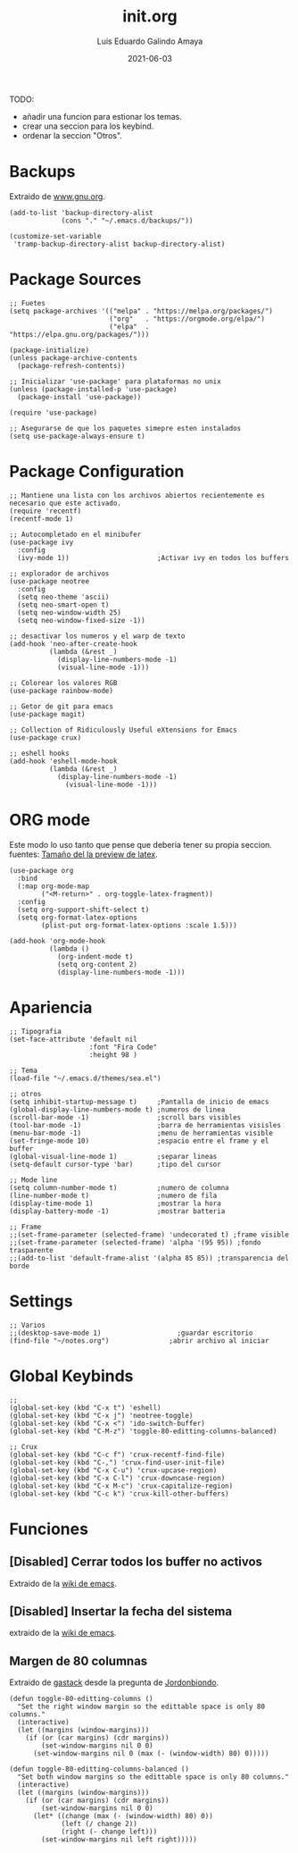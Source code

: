 
#+TITLE:  init.org
#+AUTHOR: Luis Eduardo Galindo Amaya
#+DATE:   2021-06-03                        

#+LANGUAGE: es
#+PROPERTY: header-args :tangle init.el

TODO:
- añadir una funcion para estionar los temas.
- crear una seccion para los keybind.
- ordenar la seccion "Otros".

* Backups
Extraido de [[https://www.gnu.org/software/emacs/manual/html_node/tramp/Auto_002dsave-and-Backup.html][www.gnu.org]].
#+BEGIN_SRC elisp
  (add-to-list 'backup-directory-alist
               (cons "." "~/.emacs.d/backups/"))

  (customize-set-variable
   'tramp-backup-directory-alist backup-directory-alist)
#+END_SRC
 

* Package Sources
#+BEGIN_SRC elisp
  ;; Fuetes
  (setq package-archives '(("melpa" . "https://melpa.org/packages/")
                           ("org"   . "https://orgmode.org/elpa/")
                           ("elpa"  . "https://elpa.gnu.org/packages/")))

  (package-initialize)
  (unless package-archive-contents
    (package-refresh-contents))

  ;; Inicializar 'use-package' para plataformas no unix
  (unless (package-installed-p 'use-package)
    (package-install 'use-package))

  (require 'use-package)

  ;; Asegurarse de que los paquetes simepre esten instalados
  (setq use-package-always-ensure t)
#+END_SRC


* Package Configuration
#+BEGIN_SRC elisp
  ;; Mantiene una lista con los archivos abiertos recientemente es necesario que este activado.
  (require 'recentf)
  (recentf-mode 1)

  ;; Autocompletado en el minibufer
  (use-package ivy
    :config
    (ivy-mode 1))                      ;Activar ivy en todos los buffers

  ;; explorador de archivos 
  (use-package neotree
    :config
    (setq neo-theme 'ascii)
    (setq neo-smart-open t)
    (setq neo-window-width 25)
    (setq neo-window-fixed-size -1))

  ;; desactivar los numeros y el warp de texto
  (add-hook 'neo-after-create-hook
            (lambda (&rest _) 
              (display-line-numbers-mode -1)
              (visual-line-mode -1)))

  ;; Colorear los valores RGB
  (use-package rainbow-mode)

  ;; Getor de git para emacs
  (use-package magit)

  ;; Collection of Ridiculously Useful eXtensions for Emacs
  (use-package crux)

  ;; eshell hooks
  (add-hook 'eshell-mode-hook
            (lambda (&rest _) 
              (display-line-numbers-mode -1)
                (visual-line-mode -1)))
#+END_SRC


* ORG mode
Este modo lo uso tanto que pense que deberia tener su propia seccion.
fuentes: [[https://emacs.stackexchange.com/questions/19880/font-size-control-of-latex-previews-in-org-files][Tamaño del la preview de latex]].
#+BEGIN_SRC elisp
  (use-package org
    :bind
    (:map org-mode-map
          ("<M-return>" . org-toggle-latex-fragment))
    :config
    (setq org-support-shift-select t)
    (setq org-format-latex-options
          (plist-put org-format-latex-options :scale 1.5)))

  (add-hook 'org-mode-hook
            (lambda ()
              (org-indent-mode t)
              (setq org-content 2)
              (display-line-numbers-mode -1)))
#+END_SRC


* Apariencia
#+BEGIN_SRC elisp
  ;; Tipografia
  (set-face-attribute 'default nil
                      :font "Fira Code"
                      :height 98 )

  ;; Tema
  (load-file "~/.emacs.d/themes/sea.el")

  ;; otros
  (setq inhibit-startup-message t)     ;Pantalla de inicio de emacs 
  (global-display-line-numbers-mode t) ;numeros de linea
  (scroll-bar-mode -1)                 ;scroll bars visibles
  (tool-bar-mode -1)                   ;barra de herramientas visisles
  (menu-bar-mode -1)                   ;menu de herramientas visible
  (set-fringe-mode 10)                 ;espacio entre el frame y el buffer
  (global-visual-line-mode 1)          ;separar lineas 
  (setq-default cursor-type 'bar)      ;tipo del cursor

  ;; Mode line
  (setq column-number-mode t)          ;numero de columna 
  (line-number-mode t)                 ;numero de fila
  (display-time-mode 1)                ;mostrar la hora
  (display-battery-mode -1)            ;mostrar batteria

  ;; Frame
  ;;(set-frame-parameter (selected-frame) 'undecorated t) ;frame visible
  ;;(set-frame-parameter (selected-frame) 'alpha '(95 95)) ;fondo trasparente
  ;;(add-to-list 'default-frame-alist '(alpha 85 85)) ;transparencia del borde
#+END_SRC


* Settings
#+BEGIN_SRC elisp
  ;; Varios
  ;;(desktop-save-mode 1)                   ;guardar escritorio
  (find-file "~/notes.org")               ;abrir archivo al iniciar
#+END_SRC


* Global Keybinds
#+BEGIN_SRC elisp
  ;; 
  (global-set-key (kbd "C-x t") 'eshell)                                    
  (global-set-key (kbd "C-x j") 'neotree-toggle)                            
  (global-set-key (kbd "C-x <") 'ido-switch-buffer)                         
  (global-set-key (kbd "C-M-z") 'toggle-80-editting-columns-balanced)      

  ;; Crux
  (global-set-key (kbd "C-c f") 'crux-recentf-find-file)
  (global-set-key (kbd "C-,") 'crux-find-user-init-file)
  (global-set-key (kbd "C-x C-u") 'crux-upcase-region)
  (global-set-key (kbd "C-x C-l") 'crux-downcase-region)
  (global-set-key (kbd "C-x M-c") 'crux-capitalize-region)
  (global-set-key (kbd "C-c k") 'crux-kill-other-buffers)
#+END_SRC


* Funciones

** [Disabled] Cerrar todos los buffer no activos
Extraido de la [[https://www.emacswiki.org/emacs/KillingBuffers#toc2][wiki de emacs]].
#+BEGIN_SRC elisp :exports none
(defun kill-other-buffers ()
  "Kill all other buffers."
  (interactive)
  (mapc 'kill-buffer (delq (current-buffer) (buffer-list))))
#+END_SRC


** [Disabled] Insertar la fecha del sistema
extraido de la [[https://www.emacswiki.org/emacs/InsertingTodaysDate][wiki de emacs]].
#+BEGIN_SRC elisp :exports none
(defun insert-current-date () (interactive)
  (insert (shell-command-to-string "echo -n $(date +%Y-%m-%d)")))
#+END_SRC


** Margen de 80 columnas
Extraido de [[https://qastack.mx/emacs/147/how-can-i-get-a-ruler-at-column-80][gastack]] desde la pregunta de [[https://gist.github.com/jordonbiondo/aa6d68b680abdb1a5f70][Jordonbiondo]].
#+BEGIN_SRC elisp
(defun toggle-80-editting-columns ()
  "Set the right window margin so the edittable space is only 80 columns."
  (interactive)
  (let ((margins (window-margins)))
    (if (or (car margins) (cdr margins))
        (set-window-margins nil 0 0)
      (set-window-margins nil 0 (max (- (window-width) 80) 0)))))

(defun toggle-80-editting-columns-balanced ()
  "Set both window margins so the edittable space is only 80 columns."
  (interactive)
  (let ((margins (window-margins)))
    (if (or (car margins) (cdr margins))
        (set-window-margins nil 0 0)
      (let* ((change (max (- (window-width) 80) 0))
             (left (/ change 2))
             (right (- change left)))
        (set-window-margins nil left right)))))
#+END_SRC



